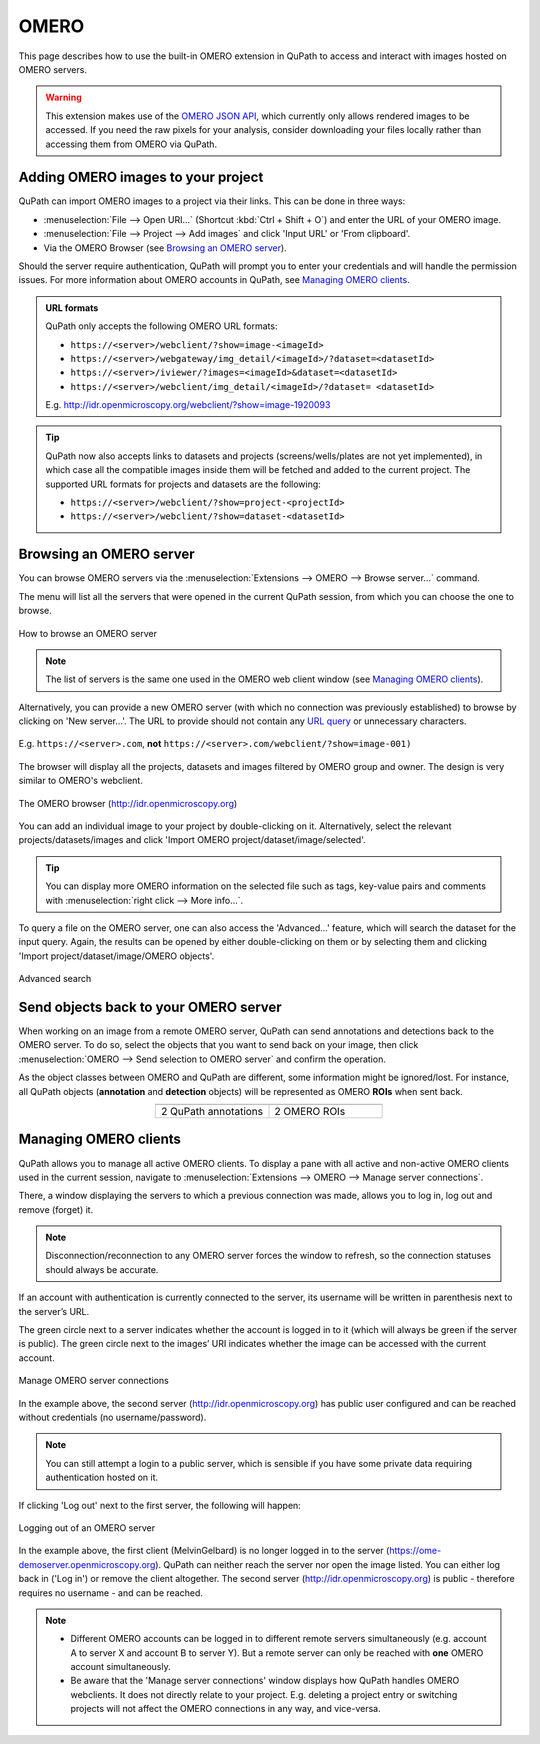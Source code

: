 ********
OMERO
********

This page describes how to use the built-in OMERO extension in QuPath to access and interact with images hosted on OMERO servers.


.. warning::

  This extension makes use of the `OMERO JSON API <https://docs.openmicroscopy.org/omero/5.6.0/developers/json-api.html>`_, which currently only allows rendered images to be accessed. If you need the raw pixels for your analysis, consider downloading your files locally rather than accessing them from OMERO via QuPath.

Adding OMERO images to your project
===================================

QuPath can import OMERO images to a project via their links. This can be done in three ways:

* :menuselection:`File --> Open URI...` (Shortcut :kbd:`Ctrl + Shift + O`) and enter the URL of your OMERO image.
* :menuselection:`File --> Project --> Add images` and click 'Input URL' or 'From clipboard'.
* Via the OMERO Browser (see `Browsing an OMERO server`_).

Should the server require authentication, QuPath will prompt you to enter your credentials and will handle the permission issues. For more information about OMERO accounts in QuPath, see `Managing OMERO clients`_.

.. admonition:: URL formats

  QuPath only accepts the following OMERO URL formats:

  * ``https://<server>/webclient/?show=image-<imageId>``
  * ``https://<server>/webgateway/img_detail/<imageId>/?dataset=<datasetId>``
  * ``https://<server>/iviewer/?images=<imageId>&dataset=<datasetId>``
  * ``https://<server>/webclient/img_detail/<imageId>/?dataset= <datasetId>``

  E.g. http://idr.openmicroscopy.org/webclient/?show=image-1920093


.. tip::
  QuPath now also accepts links to datasets and projects (screens/wells/plates are not yet implemented), in which case all the compatible images inside them will be fetched and added to the current project. The supported URL formats for projects and datasets are the following:

  * ``https://<server>/webclient/?show=project-<projectId>``
  * ``https://<server>/webclient/?show=dataset-<datasetId>``

Browsing an OMERO server
========================

You can browse OMERO servers via the :menuselection:`Extensions --> OMERO --> Browse server...` command.

The menu will list all the servers that were opened in the current QuPath session, from which you can choose the one to browse.

.. figure:: images/omero_browse_new_servers.JPG
  :class: shadow-image
  :align: center
  :width: 87%

  How to browse an OMERO server


.. note::
  The list of servers is the same one used in the OMERO web client window (see `Managing OMERO clients`_).

Alternatively, you can provide a new OMERO server (with which no connection was previously established) to browse by clicking on 'New server...'.
The URL to provide should not contain any `URL query <https://en.wikipedia.org/wiki/Query_string>`_ or unnecessary characters.

.. figure:: images/omero_browse_new_server_link.JPG
  :class: shadow-image
  :align: center
  :width: 87%

  E.g. ``https://<server>.com``, **not** ``https://<server>.com/webclient/?show=image-001)``


The browser will display all the projects, datasets and images filtered by OMERO group and owner. The design is very similar to OMERO's webclient.

.. figure:: images/omero_browser.JPG
  :class: shadow-image
  :align: center
  :width: 87%

  The OMERO browser (http://idr.openmicroscopy.org)

You can add an individual image to your project by double-clicking on it. Alternatively, select the relevant projects/datasets/images and click 'Import OMERO project/dataset/image/selected'.

.. Tip::
  You can display more OMERO information on the selected file such as tags, key-value pairs and comments with :menuselection:`right click --> More info...`.

To query a file on the OMERO server, one can also access the 'Advanced...' feature, which will search the dataset for the input query. Again, the results can be opened by either double-clicking on them or by selecting them and clicking 'Import project/dataset/image/OMERO objects'.

.. figure:: images/omero_advanced_search.png
  :class: shadow-image
  :align: center
  :width: 87%

  Advanced search


Send objects back to your OMERO server
======================================

When working on an image from a remote OMERO server, QuPath can send annotations and detections back to the OMERO server. To do so, select the objects that you want to send back on your image, then click :menuselection:`OMERO --> Send selection to OMERO server` and confirm the operation.

As the object classes between OMERO and QuPath are different, some information might be ignored/lost. For instance, all QuPath objects (**annotation** and **detection** objects) will be represented as OMERO **ROIs** when sent back.

.. list-table::
   :widths: 50 50
   :align: center

   * - |pic1|
     - |pic2|
   * - 2 QuPath annotations
     - 2 OMERO ROIs

.. |pic1| image:: images/fully_reproducible_qupath.jpg
   :width: 100%
   :class: shadow-image

.. |pic2| image:: images/fully_reproducible_omero.jpg
   :width: 100%
   :class: shadow-image



Managing OMERO clients
======================

QuPath allows you to manage all active OMERO clients.
To display a pane with all active and non-active OMERO clients used in the current session, navigate to :menuselection:`Extensions --> OMERO --> Manage server connections`.

There, a window displaying the servers to which a previous connection was made, allows you to log in, log out and remove (forget) it.

.. Note::
  Disconnection/reconnection to any OMERO server forces the window to refresh, so the connection statuses should always be accurate.

If an account with authentication is currently connected to the server, its username will be written in parenthesis next to the server’s URL.

The green circle next to a server indicates whether the account is logged in to it (which will always be green if the server is public). The green circle next to the images’ URI indicates whether the image can be accessed with the current account.


.. figure:: images/omero_manage_clients.png
  :class: shadow-image
  :align: center
  :width: 87%

  Manage OMERO server connections

In the example above, the second server (http://idr.openmicroscopy.org) has public user configured and can be reached without credentials (no username/password).

.. Note::
  You can still attempt a login to a public server, which is sensible if you have some private data requiring authentication hosted on it.


If clicking 'Log out' next to the first server, the following will happen:


.. figure:: images/omero_manage_clients_not_logged_in.png
  :class: shadow-image
  :align: center
  :width: 87%

  Logging out of an OMERO server

In the example above, the first client (MelvinGelbard) is no longer logged in to the server (https://ome-demoserver.openmicroscopy.org). QuPath can neither reach the server nor open the image listed. You can either log back in ('Log in') or remove the client altogether.
The second server (http://idr.openmicroscopy.org) is public - therefore requires no username - and can be reached.


.. Note::
  * Different OMERO accounts can be logged in to different remote servers simultaneously (e.g. account A to server X and account B to server Y). But a remote server can only be reached with **one** OMERO account simultaneously.
  * Be aware that the 'Manage server connections' window displays how QuPath handles OMERO webclients. It does not directly relate to your project. E.g. deleting a project entry or switching projects will not affect the OMERO connections in any way, and vice-versa.
